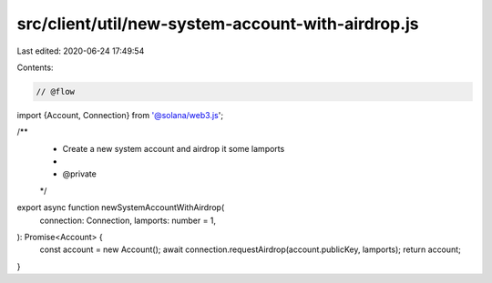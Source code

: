 src/client/util/new-system-account-with-airdrop.js
==================================================

Last edited: 2020-06-24 17:49:54

Contents:

.. code-block:: js

    // @flow

import {Account, Connection} from '@solana/web3.js';

/**
 * Create a new system account and airdrop it some lamports
 *
 * @private
 */
export async function newSystemAccountWithAirdrop(
  connection: Connection,
  lamports: number = 1,
): Promise<Account> {
  const account = new Account();
  await connection.requestAirdrop(account.publicKey, lamports);
  return account;
}


